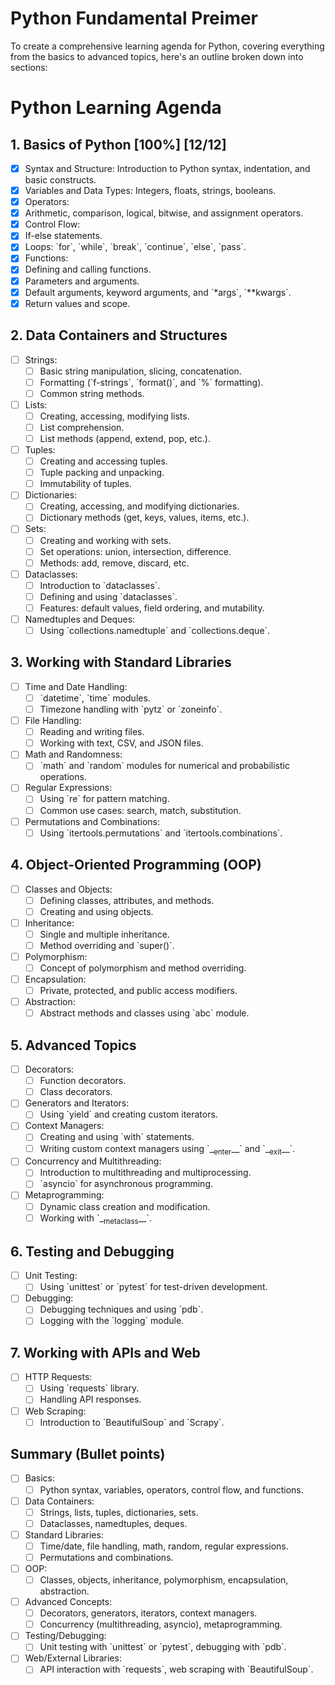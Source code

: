 * Python Fundamental Preimer

To create a comprehensive learning agenda for Python, covering everything from the basics to advanced topics, here's an outline broken down into sections:

* Python Learning Agenda
** 1. Basics of Python [100%] [12/12]
   - [X]  Syntax and Structure: Introduction to Python syntax, indentation, and basic constructs.
   - [X]  Variables and Data Types: Integers, floats, strings, booleans.
   - [X]  Operators:
   - [X]  Arithmetic, comparison, logical, bitwise, and assignment operators.
   - [X]  Control Flow:
   - [X]  If-else statements.
   - [X]  Loops: `for`, `while`, `break`, `continue`, `else`, `pass`.
   - [X]  Functions:
   - [X]  Defining and calling functions.
   - [X]  Parameters and arguments.
   - [X]  Default arguments, keyword arguments, and `*args`, `**kwargs`.
   - [X]  Return values and scope.

** 2. Data Containers and Structures
   - [ ]  Strings:
     - [ ] Basic string manipulation, slicing, concatenation.
     - [ ] Formatting (`f-strings`, `format()`, and `%` formatting).
     - [ ] Common string methods.
   - [ ] Lists:
     - [ ]  Creating, accessing, modifying lists.
     - [ ]  List comprehension.
     - [ ]  List methods (append, extend, pop, etc.).
   - [ ] Tuples:
     - [ ] Creating and accessing tuples.
     - [ ] Tuple packing and unpacking.
     - [ ] Immutability of tuples.
   - [ ] Dictionaries:
     - [ ] Creating, accessing, and modifying dictionaries.
     - [ ] Dictionary methods (get, keys, values, items, etc.).
   - [ ] Sets:
     - [ ] Creating and working with sets.
     - [ ] Set operations: union, intersection, difference.
     - [ ] Methods: add, remove, discard, etc.
   - [ ] Dataclasses:
     - [ ] Introduction to `dataclasses`.
     - [ ] Defining and using `dataclasses`.
     - [ ] Features: default values, field ordering, and mutability.
   - [ ] Namedtuples and Deques:
     - [ ] Using `collections.namedtuple` and `collections.deque`.

** 3. Working with Standard Libraries
   - [ ] Time and Date Handling:
     - [ ] `datetime`, `time` modules.
     - [ ]  Timezone handling with `pytz` or `zoneinfo`.
   - [ ] File Handling:
     - [ ] Reading and writing files.
     - [ ] Working with text, CSV, and JSON files.
   - [ ] Math and Randomness:
     - [ ] `math` and `random` modules for numerical and probabilistic operations.
   - [ ] Regular Expressions:
     -  [ ] Using `re` for pattern matching.
     -  [ ] Common use cases: search, match, substitution.
   - [ ] Permutations and Combinations:
     - [ ] Using `itertools.permutations` and `itertools.combinations`.

** 4. Object-Oriented Programming (OOP)
   -  [ ] Classes and Objects:
     -  [ ] Defining classes, attributes, and methods.
     -  [ ] Creating and using objects.
   - [ ] Inheritance:
     -  [ ] Single and multiple inheritance.
     -  [ ] Method overriding and `super()`.
   - [ ] Polymorphism:
     -  [ ] Concept of polymorphism and method overriding.
   - [ ] Encapsulation:
     - [ ] Private, protected, and public access modifiers.
   - [ ] Abstraction:
     - [ ] Abstract methods and classes using `abc` module.

** 5. Advanced Topics
   - [ ] Decorators:
     - [ ] Function decorators.
     - [ ] Class decorators.
   - [ ] Generators and Iterators:
     - [ ] Using `yield` and creating custom iterators.
   -  [ ] Context Managers:
     - [ ] Creating and using `with` statements.
     - [ ] Writing custom context managers using `__enter__` and `__exit__`.
   - [ ] Concurrency and Multithreading:
     - [ ] Introduction to multithreading and multiprocessing.
     - [ ] `asyncio` for asynchronous programming.
   - [ ] Metaprogramming:
     - [ ] Dynamic class creation and modification.
     - [ ] Working with `__metaclass__`.

** 6. Testing and Debugging
   - [ ] Unit Testing:
     - [ ] Using `unittest` or `pytest` for test-driven development.
   - [ ] Debugging:
     - [ ] Debugging techniques and using `pdb`.
     - [ ] Logging with the `logging` module.

** 7. Working with APIs and Web
   - [ ] HTTP Requests:
     - [ ] Using `requests` library.
     - [ ] Handling API responses.
   -  [ ] Web Scraping:
     - [ ] Introduction to `BeautifulSoup` and `Scrapy`.

** Summary (Bullet points)
   - [ ] Basics:
     - [ ] Python syntax, variables, operators, control flow, and functions.
   - [ ] Data Containers:
     - [ ] Strings, lists, tuples, dictionaries, sets.
     - [ ] Dataclasses, namedtuples, deques.
   - [ ] Standard Libraries:
     - [ ] Time/date, file handling, math, random, regular expressions.
     - [ ] Permutations and combinations.
   - [ ] OOP:
     - [ ] Classes, objects, inheritance, polymorphism, encapsulation, abstraction.
   - [ ] Advanced Concepts:
     -  [ ] Decorators, generators, iterators, context managers.
     -  [ ] Concurrency (multithreading, asyncio), metaprogramming.
   - [ ] Testing/Debugging:
     - [ ] Unit testing with `unittest` or `pytest`, debugging with `pdb`.
   - [ ] Web/External Libraries:
     - [ ] API interaction with `requests`, web scraping with `BeautifulSoup`.
